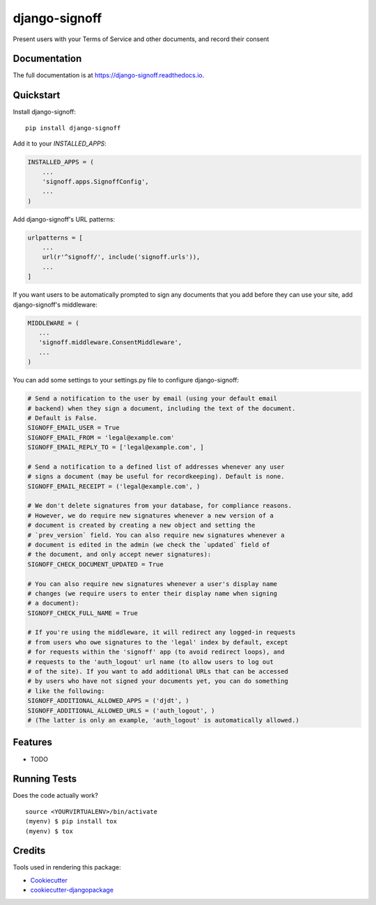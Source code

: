 =============================
django-signoff
=============================

.. image:: https://badge.fury.io/py/django-signoff.svg
    :target: https://badge.fury.io/py/django-signoff

.. image:: https://travis-ci.org/dcollinsn/django-signoff.svg?branch=master
    :target: https://travis-ci.org/dcollinsn/django-signoff

.. image:: https://codecov.io/gh/dcollinsn/django-signoff/branch/master/graph/badge.svg
    :target: https://codecov.io/gh/dcollinsn/django-signoff

Present users with your Terms of Service and other documents, and record their consent

Documentation
-------------

The full documentation is at https://django-signoff.readthedocs.io.

Quickstart
----------

Install django-signoff::

    pip install django-signoff

Add it to your `INSTALLED_APPS`:

.. code-block:: python

    INSTALLED_APPS = (
        ...
        'signoff.apps.SignoffConfig',
        ...
    )

Add django-signoff's URL patterns:

.. code-block:: python

    urlpatterns = [
        ...
        url(r'^signoff/', include('signoff.urls')),
        ...
    ]

If you want users to be automatically prompted to sign any documents that you
add before they can use your site, add django-signoff's middleware:

.. code-block:: python

    MIDDLEWARE = (
       ...
       'signoff.middleware.ConsentMiddleware',
       ...
    )

You can add some settings to your settings.py file to configure django-signoff:

.. code-block:: python

    # Send a notification to the user by email (using your default email
    # backend) when they sign a document, including the text of the document.
    # Default is False.
    SIGNOFF_EMAIL_USER = True
    SIGNOFF_EMAIL_FROM = 'legal@example.com'
    SIGNOFF_EMAIL_REPLY_TO = ['legal@example.com', ]

    # Send a notification to a defined list of addresses whenever any user
    # signs a document (may be useful for recordkeeping). Default is none.
    SIGNOFF_EMAIL_RECEIPT = ('legal@example.com', )

    # We don't delete signatures from your database, for compliance reasons.
    # However, we do require new signatures whenever a new version of a
    # document is created by creating a new object and setting the
    # `prev_version` field. You can also require new signatures whenever a
    # document is edited in the admin (we check the `updated` field of
    # the document, and only accept newer signatures):
    SIGNOFF_CHECK_DOCUMENT_UPDATED = True

    # You can also require new signatures whenever a user's display name
    # changes (we require users to enter their display name when signing
    # a document):
    SIGNOFF_CHECK_FULL_NAME = True

    # If you're using the middleware, it will redirect any logged-in requests
    # from users who owe signatures to the 'legal' index by default, except
    # for requests within the 'signoff' app (to avoid redirect loops), and
    # requests to the 'auth_logout' url name (to allow users to log out
    # of the site). If you want to add additional URLs that can be accessed
    # by users who have not signed your documents yet, you can do something
    # like the following:
    SIGNOFF_ADDITIONAL_ALLOWED_APPS = ('djdt', )
    SIGNOFF_ADDITIONAL_ALLOWED_URLS = ('auth_logout', )
    # (The latter is only an example, 'auth_logout' is automatically allowed.)

Features
--------

* TODO

Running Tests
-------------

Does the code actually work?

::

    source <YOURVIRTUALENV>/bin/activate
    (myenv) $ pip install tox
    (myenv) $ tox

Credits
-------

Tools used in rendering this package:

*  Cookiecutter_
*  `cookiecutter-djangopackage`_

.. _Cookiecutter: https://github.com/audreyr/cookiecutter
.. _`cookiecutter-djangopackage`: https://github.com/pydanny/cookiecutter-djangopackage
